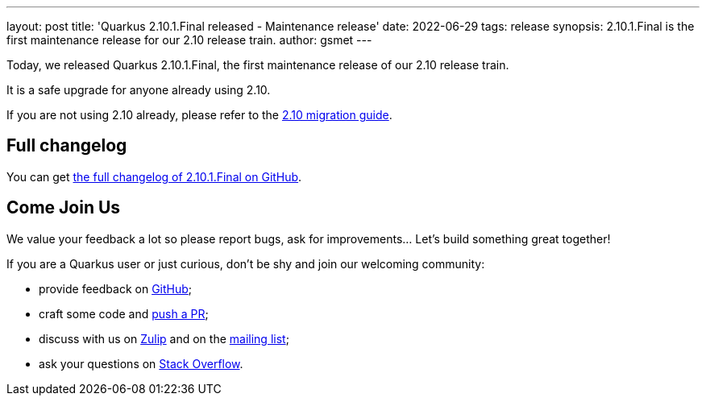 ---
layout: post
title: 'Quarkus 2.10.1.Final released - Maintenance release'
date: 2022-06-29
tags: release
synopsis: 2.10.1.Final is the first maintenance release for our 2.10 release train.
author: gsmet
---

Today, we released Quarkus 2.10.1.Final, the first maintenance release of our 2.10 release train.

It is a safe upgrade for anyone already using 2.10.

If you are not using 2.10 already, please refer to the https://github.com/quarkusio/quarkus/wiki/Migration-Guide-2.10[2.10 migration guide].

== Full changelog

You can get https://github.com/quarkusio/quarkus/releases/tag/2.10.1.Final[the full changelog of 2.10.1.Final on GitHub].

== Come Join Us

We value your feedback a lot so please report bugs, ask for improvements... Let's build something great together!

If you are a Quarkus user or just curious, don't be shy and join our welcoming community:

 * provide feedback on https://github.com/quarkusio/quarkus/issues[GitHub];
 * craft some code and https://github.com/quarkusio/quarkus/pulls[push a PR];
 * discuss with us on https://quarkusio.zulipchat.com/[Zulip] and on the https://groups.google.com/d/forum/quarkus-dev[mailing list];
 * ask your questions on https://stackoverflow.com/questions/tagged/quarkus[Stack Overflow].

